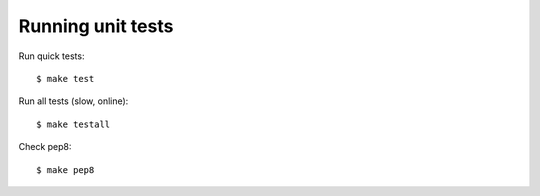 .. _testing:

Running unit tests
******************

Run quick tests::

   $ make test

Run all tests (slow, online)::

  $ make testall

Check pep8::

  $ make pep8
